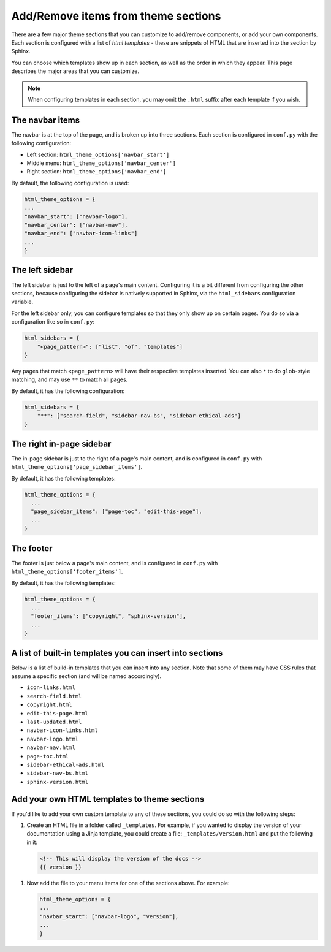 ====================================
Add/Remove items from theme sections
====================================

There are a few major theme sections that you can customize to add/remove
components, or add your own components. Each section is configured with a
list of *html templates* - these are snippets of HTML that are inserted into
the section by Sphinx.

You can choose which templates show up in each section, as well as the order in
which they appear. This page describes the major areas that you can customize.

.. note::
    
   When configuring templates in each section, you may omit the ``.html``
   suffix after each template if you wish.

The navbar items
================

The navbar is at the top of the page, and is broken up into three sections.
Each section is configured in ``conf.py`` with the following configuration:

- Left section: ``html_theme_options['navbar_start']``
- Middle menu: ``html_theme_options['navbar_center']``
- Right section: ``html_theme_options['navbar_end']``

By default, the following configuration is used:

.. code-block:: python

   html_theme_options = {
   ...
   "navbar_start": ["navbar-logo"],
   "navbar_center": ["navbar-nav"],
   "navbar_end": ["navbar-icon-links"]
   ...
   }

The left sidebar
================

The left sidebar is just to the left of a page's main content.
Configuring it is a bit different from configuring the other sections, because
configuring the sidebar is natively supported in Sphinx, via the ``html_sidebars``
configuration variable.

For the left sidebar only, you can configure templates so that they only show
up on certain pages. You do so via a configuration like so in ``conf.py``:

.. code-block:: python

    html_sidebars = {
        "<page_pattern>": ["list", "of", "templates"]
    }

Any pages that match ``<page_pattern>`` will have their respective templates
inserted. You can also ``*`` to do ``glob``-style matching, and may use ``**``
to match all pages.

By default, it has the following configuration:

.. code-block:: python

    html_sidebars = {
        "**": ["search-field", "sidebar-nav-bs", "sidebar-ethical-ads"]
    }


The right in-page sidebar
=========================

The in-page sidebar is just to the right of a page's main content, and is
configured in ``conf.py`` with ``html_theme_options['page_sidebar_items']``.

By default, it has the following templates:

.. code-block:: python

    html_theme_options = {
      ...
      "page_sidebar_items": ["page-toc", "edit-this-page"],
      ...
    }

The footer
==========

The footer is just below a page's main content, and is configured in ``conf.py``
with ``html_theme_options['footer_items']``.

By default, it has the following templates:

.. code-block:: python

    html_theme_options = {
      ...
      "footer_items": ["copyright", "sphinx-version"],
      ...
    }

A list of built-in templates you can insert into sections
=========================================================

Below is a list of build-in templates that you can insert into any section.
Note that some of them may have CSS rules that assume a specific section (and
will be named accordingly).

- ``icon-links.html``
- ``search-field.html``
- ``copyright.html``
- ``edit-this-page.html``
- ``last-updated.html``
- ``navbar-icon-links.html``
- ``navbar-logo.html``
- ``navbar-nav.html``
- ``page-toc.html``
- ``sidebar-ethical-ads.html``
- ``sidebar-nav-bs.html``
- ``sphinx-version.html``

Add your own HTML templates to theme sections
=============================================

If you'd like to add your own custom template to any of these sections, you
could do so with the following steps:

1. Create an HTML file in a folder called ``_templates``. For example, if
   you wanted to display the version of your documentation using a Jinja
   template, you could create a file: ``_templates/version.html`` and put the
   following in it:

   .. code-block:: html

      <!-- This will display the version of the docs -->
      {{ version }}

1. Now add the file to your menu items for one of the sections above. For example:
   
   .. code-block:: python

      html_theme_options = {
      ...
      "navbar_start": ["navbar-logo", "version"],
      ...
      }
